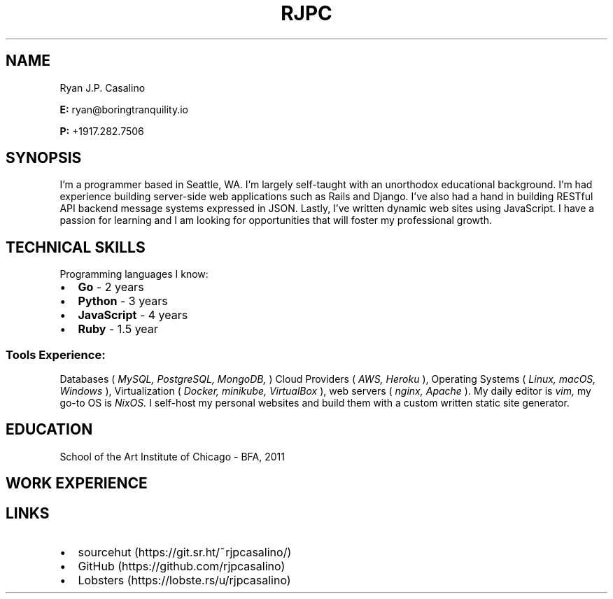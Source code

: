 \# resume v1
.TH RJPC CV
.SH NAME
Ryan J.P. Casalino
.PP
.B E:
ryan@boringtranquility.io
.PP
.B P:
+1917.282.7506
.SH SYNOPSIS
I'm a programmer based in Seattle, WA. I'm largely self-taught with an unorthodox educational background. I'm had experience building server-side web applications such as Rails and Django. I've also had a hand in building RESTful API backend message systems expressed in JSON. Lastly, I've written dynamic web sites using JavaScript. I have a passion for learning and I am looking for opportunities that will foster my professional growth.
.SH TECHNICAL SKILLS
Programming languages I know:
.IP \[bu] 2
.B Go 
- 2 years
.IP \[bu]
.B Python 
- 3 years
.IP \[bu]
.B JavaScript 
- 4 years
.IP \[bu]
.BR Ruby 
- 1.5 year
\# glossary-style list 
.SS Tools Experience:
.PP
Databases (
.IR MySQL, 
.IR PostgreSQL, 
.IR MongoDB,
)
Cloud Providers (
.IR AWS, 
.IR Heroku
),
Operating Systems (
.IR Linux,
.IR macOS,
.IR Windows
),
Virtualization (
.IR Docker,
.IR minikube,
.IR VirtualBox
),
web servers (
.IR nginx,
\# char46 is a dot
.IR Apache
)\[char46]
My daily editor is
.IR vim,
my go-to OS is
.IR NixOS\[char46]
I self-host my personal websites and build them with a custom written static site generator. 
.SH EDUCATION
School of the Art Institute of Chicago - BFA, 2011
.SH WORK EXPERIENCE 
.TS
tab(:);
c s s
c | c | c
l | l | l.
Employment History
=
Company:Role:Duration 
_
React Mobile:Software Programmer:Jan 2019 - Nov 2019 (Contract)
_
GawkBox:Software Programmer:Aug 2017 - Jan 2019
_
Merchant-e Solutions:Software Developer:Nov 2016 - Jul 2017
_
Liaison Technologies:Software Developer:Oct 2015 - Nov 2016
_
Crescent City Schools:Operations & Technology Coordinator:Oct 2013 - Jul 2015
_
American Apparel:IT Coordinator:Aug 2011 - May 2013
.TE
.SH LINKS
.IP \[bu] 2
sourcehut (https://git.sr.ht/~rjpcasalino/)
.IP \[bu]
GitHub (https://github.com/rjpcasalino) 
.IP \[bu]
Lobsters (https://lobste.rs/u/rjpcasalino)
